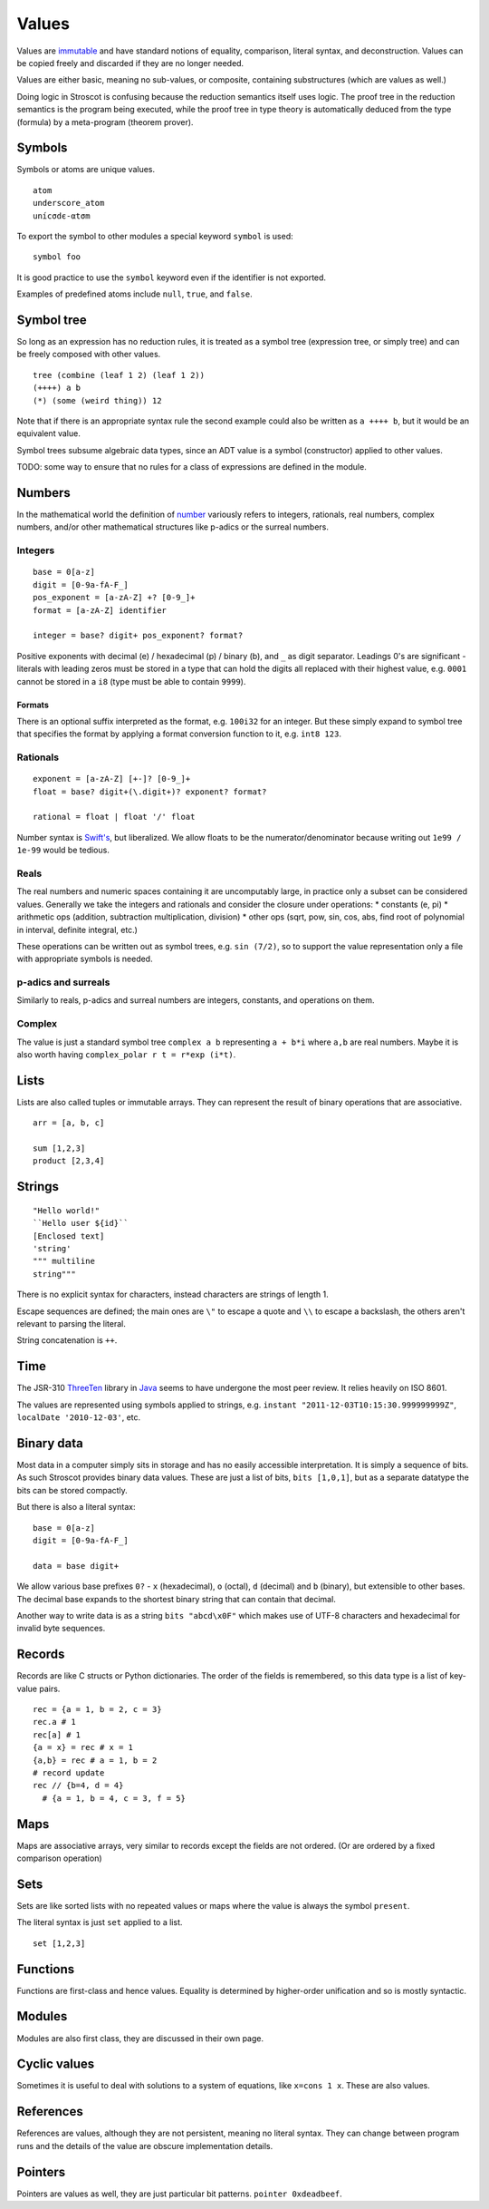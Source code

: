 Values
######

Values are `immutable <https://github.com/matthiasn/talk-transcripts/blob/master/Hickey_Rich/PersistentDataStructure/00.11.36.jpg>`__ and have standard notions of equality, comparison, literal syntax, and deconstruction. Values can be copied freely and discarded if they are no longer needed.

Values are either basic, meaning no sub-values, or composite, containing substructures (which are values as well.)

Doing logic in Stroscot is confusing because the reduction semantics itself uses logic. The proof tree in the reduction semantics is the program being executed, while the proof tree in type theory is automatically deduced from the type (formula) by a meta-program (theorem prover).

Symbols
=======

Symbols or atoms are unique values.

::

  atom
  underscore_atom
  unícσdє-αtσm

To export the symbol to other modules a special keyword ``symbol`` is used:

::

  symbol foo

It is good practice to use the ``symbol`` keyword even if the identifier is not exported.

Examples of predefined atoms include ``null``, ``true``, and ``false``.

Symbol tree
===========

So long as an expression has no reduction rules, it is treated as a symbol tree (expression tree, or simply tree) and can be freely composed with other values.

::

  tree (combine (leaf 1 2) (leaf 1 2))
  (++++) a b
  (*) (some (weird thing)) 12

Note that if there is an appropriate syntax rule the second example could also be written as ``a ++++ b``, but it would be an equivalent value.

Symbol trees subsume algebraic data types, since an ADT value is a symbol (constructor) applied to other values.

TODO: some way to ensure that no rules for a class of expressions are defined in the module.

Numbers
=======

In the mathematical world the definition of `number <https://en.wikipedia.org/wiki/Number#Main_classification>`__ variously refers to integers, rationals, real numbers, complex numbers, and/or other mathematical structures like p-adics or the surreal numbers.

Integers
--------

::

  base = 0[a-z]
  digit = [0-9a-fA-F_]
  pos_exponent = [a-zA-Z] +? [0-9_]+
  format = [a-zA-Z] identifier

  integer = base? digit+ pos_exponent? format?

Positive exponents with decimal (e) / hexadecimal (p) / binary (b), and ``_`` as digit separator.
Leadings 0's are significant - literals with leading zeros must be stored in a type that can hold the digits all replaced with their highest value, e.g. ``0001`` cannot be stored in a ``i8`` (type must be able to contain ``9999``).

Formats
~~~~~~~

There is an optional suffix interpreted as the format, e.g. ``100i32`` for an integer. But these simply expand to  symbol tree that specifies the format by applying a format conversion function to it, e.g. ``int8 123``.

Rationals
---------

::

  exponent = [a-zA-Z] [+-]? [0-9_]+
  float = base? digit+(\.digit+)? exponent? format?

  rational = float | float '/' float

Number syntax is `Swift's <https://docs.swift.org/swift-book/ReferenceManual/LexicalStructure.html#grammar_numeric-literal>`__, but liberalized. We allow floats to be the numerator/denominator because writing out ``1e99 / 1e-99`` would be tedious.

Reals
-----

The real numbers and numeric spaces containing it are uncomputably large, in practice only a subset can be considered values. Generally we take the integers and rationals and consider the closure under operations:
* constants (e, pi)
* arithmetic ops (addition, subtraction multiplication, division)
* other ops (sqrt, pow, sin, cos, abs, find root of polynomial in interval, definite integral, etc.)

These operations can be written out as symbol trees, e.g. ``sin (7/2)``, so to support the value representation only a file with appropriate symbols is needed.

p-adics and surreals
--------------------

Similarly to reals, p-adics and surreal numbers are integers, constants, and operations on them.

Complex
-------

The value is just a standard symbol tree ``complex a b`` representing ``a + b*i`` where ``a,b`` are real numbers. Maybe it is also worth having ``complex_polar r t = r*exp (i*t)``.

Lists
======

Lists are also called tuples or immutable arrays. They can represent the result of binary operations that are associative.

::

  arr = [a, b, c]

  sum [1,2,3]
  product [2,3,4]

Strings
=======

::

  "Hello world!"
  ``Hello user ${id}``
  [Enclosed text]
  'string'
  """ multiline
  string"""

There is no explicit syntax for characters, instead characters are strings of length 1.

Escape sequences are defined; the main ones are ``\"`` to escape a quote and ``\\`` to escape a backslash, the others aren't relevant to parsing the literal.

String concatenation is ``++``.

Time
====

The JSR-310 `ThreeTen <https://www.threeten.org/>`__ library in `Java <https://docs.oracle.com/en/java/javase/16/docs/api/java.base/java/time/package-summary.html>`__ seems to have undergone the most peer review. It relies heavily on ISO 8601.

The values are represented using symbols applied to strings, e.g. ``instant "2011-12-03T10:15:30.999999999Z"``, ``localDate '2010-12-03'``, etc.

Binary data
===========

Most data in a computer simply sits in storage and has no easily accessible interpretation. It is simply a sequence of bits. As such Stroscot provides binary data values. These are just a list of bits, ``bits [1,0,1]``, but as a separate datatype the bits can be stored compactly.

But there is also a literal syntax:

::

  base = 0[a-z]
  digit = [0-9a-fA-F_]

  data = base digit+

We allow various base prefixes ``0?`` - ``x`` (hexadecimal), ``o`` (octal), ``d`` (decimal) and ``b`` (binary), but extensible to other bases. The decimal base expands to the shortest binary string that can contain that decimal.

Another way to write data is as a string ``bits "abcd\x0F"`` which makes use of UTF-8 characters and hexadecimal for invalid byte sequences.

Records
=======

Records are like C structs or Python dictionaries. The order of the fields is remembered, so this data type is a list of key-value pairs.

::

  rec = {a = 1, b = 2, c = 3}
  rec.a # 1
  rec[a] # 1
  {a = x} = rec # x = 1
  {a,b} = rec # a = 1, b = 2
  # record update
  rec // {b=4, d = 4}
    # {a = 1, b = 4, c = 3, f = 5}

Maps
====

Maps are associative arrays, very similar to records except the fields are not ordered. (Or are ordered by a fixed comparison operation)

Sets
====

Sets are like sorted lists with no repeated values or maps where the value is always the symbol ``present``.

The literal syntax is just ``set`` applied to a list.

::

  set [1,2,3]

Functions
=========

Functions are first-class and hence values. Equality is determined by higher-order unification and so is mostly syntactic.

Modules
=======

Modules are also first class, they are discussed in their own page.

Cyclic values
=============

Sometimes it is useful to deal with solutions to a system of equations, like ``x=cons 1 x``. These are also values.

References
==========

References are values, although they are not persistent, meaning no literal syntax. They can change between program runs and the details of the value are obscure implementation details.

Pointers
========

Pointers are values as well, they are just particular bit patterns. ``pointer 0xdeadbeef``.
